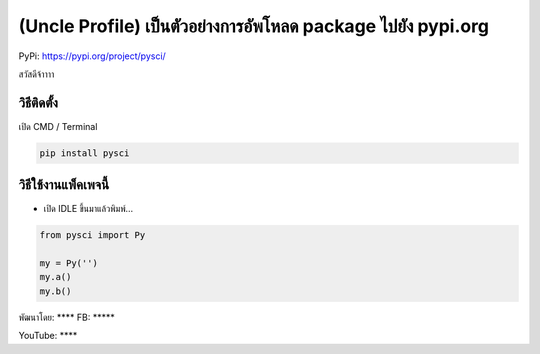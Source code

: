 (Uncle Profile) เป็นตัวอย่างการอัพโหลด package ไปยัง pypi.org
=============================================================

PyPi: https://pypi.org/project/pysci/

สวัสดีจ้าาาา

วิธีติดตั้ง
~~~~~~~~~~~

เปิด CMD / Terminal

.. code:: python

   pip install pysci

วิธีใช้งานแพ็คเพจนี้
~~~~~~~~~~~~~~~~~~~~

-  เปิด IDLE ขึ้นมาแล้วพิมพ์…

.. code:: python

   from pysci import Py

   my = Py('')
   my.a()
   my.b()

พัฒนาโดย: \***\* FB: \****\*

YouTube: \***\*

